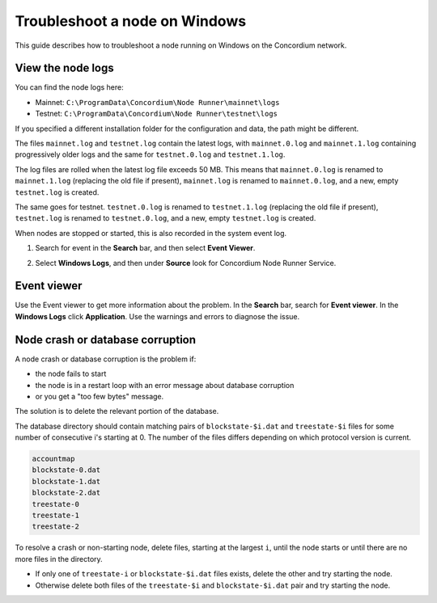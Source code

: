 .. _troubleshoot-node-windows:

======================================
Troubleshoot a node on Windows
======================================

This guide describes how to troubleshoot a node running on Windows on the Concordium network.

View the node logs
==================

You can find the node logs here:

- Mainnet: ``C:\ProgramData\Concordium\Node Runner\mainnet\logs``
- Testnet: ``C:\ProgramData\Concordium\Node Runner\testnet\logs``

If you specified a different installation folder for the configuration and data, the path might be different.

The files ``mainnet.log`` and  ``testnet.log`` contain the latest logs, with ``mainnet.0.log`` and ``mainnet.1.log`` containing progressively older logs and the same for ``testnet.0.log`` and ``testnet.1.log``.

The log files are rolled when the latest log file exceeds 50 MB. This means that ``mainnet.0.log`` is renamed to ``mainnet.1.log`` (replacing the old file if present), ``mainnet.log`` is renamed to ``mainnet.0.log``, and a new, empty ``testnet.log`` is created.

The same goes for testnet. ``testnet.0.log`` is renamed to ``testnet.1.log`` (replacing the old file if present), ``testnet.log`` is renamed to ``testnet.0.log``, and a new, empty ``testnet.log`` is created.

When nodes are stopped or started, this is also recorded in the system event log.

#. Search for event in the **Search** bar, and then select **Event Viewer**.

#. Select **Windows Logs**, and then under **Source** look for Concordium Node Runner Service.

   .. image:: ../images/Node-setup-win-7.png
         :width: 50%

Event viewer
============

Use the Event viewer to get more information about the problem. In the **Search** bar, search for **Event viewer**. In the **Windows Logs** click **Application**. Use the warnings and errors to diagnose the issue.

.. image:: ../images/windows-event-viewer.png

Node crash or database corruption
=================================

A node crash or database corruption is the problem if:

- the node fails to start
- the node is in a restart loop with an error message about database corruption
- or you get a "too few bytes" message.

The solution is to delete the relevant portion of the database.

The database directory should contain matching pairs of ``blockstate-$i.dat`` and ``treestate-$i`` files for some number of consecutive i's starting at 0. The number of the files differs depending on which protocol version is current.

.. code-block:: console

   accountmap
   blockstate-0.dat
   blockstate-1.dat
   blockstate-2.dat
   treestate-0
   treestate-1
   treestate-2

To resolve a crash or non-starting node, delete files, starting at the largest ``i``, until the node starts or until there are no more files in the directory.

- If only one of ``treestate-i`` or ``blockstate-$i.dat`` files exists, delete the other and try starting the node.
- Otherwise delete both files of the ``treestate-$i`` and ``blockstate-$i.dat`` pair and try starting the node.
